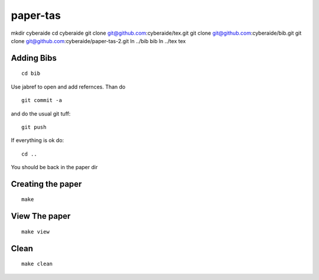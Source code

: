 paper-tas
======================================================================

mkdir cyberaide
cd cyberaide
git clone git@github.com:cyberaide/tex.git
git clone git@github.com:cyberaide/bib.git
git clone git@github.com:cyberaide/paper-tas-2.git
ln ../bib bib
ln ../tex tex


Adding Bibs
----------------------------------------------------------------------

::

  cd bib 

Use jabref to open and add refernces. Than do ::

  git commit -a 

and do the usual git tuff::

  git push

If everything is ok do::

  cd ..

You should be back in the paper dir


Creating the paper
--------------------

::

  make

View The paper
----------------------------------------------------------------------

:: 

  make view

Clean
----------------------------------------------------------------------

::
  
  make clean
